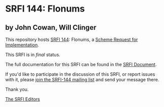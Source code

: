 * SRFI 144: Flonums

** by John Cowan, Will Clinger

This repository hosts [[http://srfi.schemers.org/srfi-144/][SRFI 144]]: Flonums, a [[http://srfi.schemers.org/][Scheme Request for Implementation]].

This SRFI is in /final/ status.

The full documentation for this SRFI can be found in the [[http://srfi.schemers.org/srfi-144/srfi-144.html][SRFI Document]].

If you'd like to participate in the discussion of this SRFI, or report issues with it, please [[http://srfi.schemers.org/srfi-144/][join the SRFI-144 mailing list]] and send your message there.

Thank you.


[[mailto:srfi-editors@srfi.schemers.org][The SRFI Editors]]

